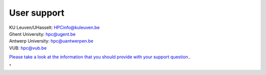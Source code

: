 User support
============

| KU Leuven/UHasselt:
  `HPCinfo@kuleuven.be <\%22mailto:HPCinfo@kuleuven.be\%22>`__
| Ghent University: `hpc@ugent.be <\%22mailto:hpc@ugent.be\%22>`__
| Antwerp University:
  `hpc@uantwerpen.be <\%22mailto:hpc@uantwerpen.be\%22>`__
| VUB: `hpc@vub.be <\%22mailto:hpc@vub.be\%22>`__

`Please take a look at the information that you should provide with your
support question. <\%22/support/contact-support\%22>`__.

"
